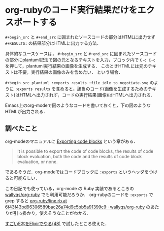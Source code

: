 * org-rubyのコード実行結果だけをエクスポートする

=#+begin_src= と =#+end_src= に囲まれたソースコードの部分はHTMLに出力せず =#+RESULTS:= の結果部分はHTMLに出力する方法．

具体的なユースケースは，
=#+begin_src= と =#+end_src= に囲まれたソースコードの部分にplantuml記法で図の元となるテキストを入力，ブロック内で =C-c C-c= を押して，plantuml実行結果の画像を生成する．
このときHTMLには元のテキストは不要，実行結果の画像のみを含めたい．
という場合．

=#+begin_src plantuml :exports results :file idle_to_negotiate.svg= のように =:exports results= を含めると，該当のコード(画像を生成するためのテキスト)はHTMLへ出力されず，コードの実行結果(画像)はHTMLへ出力される．

[[file:emacs.png]]

Emacs上のorg-modeで図のようなコードを書いておくと，下の図のようなHTMLが出力される．

[[file:html.png]]

** 調べたこと

org-modeのマニュアルに [[http://orgmode.org/manual/Exporting-code-blocks.html][Exporting code blocks]] という章がある．

#+begin_quote
It is possible to export the code of code blocks,
the results of code block evaluation,
both the code and the results of code block evaluation, or none.
#+end_quote

であるそうだ．org-modeではコードブロックに =:exports= というヘッダをつけると可能らしい．

この日記でも使っている，org-mode の Ruby 実装であるところの [[https://github.com/wallyqs/org-ruby][wallyqs/org-ruby]] でも利用可能だろうか．
org-rubyのコードを =:exports= で grep すると [[https://github.com/wallyqs/org-ruby/blob/6f43f43bd96306589bac26a74d9c5bb5a91399c9/lib/org-ruby/line.rb#L233-L251][org-ruby/line.rb at 6f43f43bd96306589bac26a74d9c5bb5a91399c9 · wallyqs/org-ruby]] のあたりが引っ掛かり，使えそうなことがわかる．

[[./%E3%81%99%E3%81%94%E3%81%84E%E6%9C%AC%E3%82%92Elixir%E3%81%A7%E3%82%84%E3%82%8B(48).html][すごいE本をElixirでやる(48)]] で試したところ使えた．
